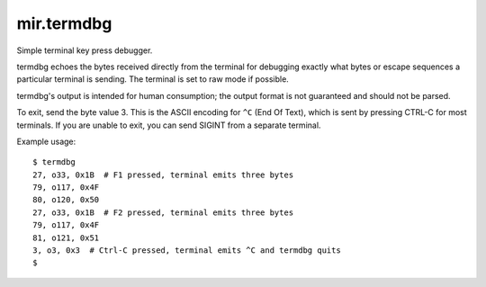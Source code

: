 mir.termdbg
=============

.. image:: https://circleci.com/gh/project-mir/mir.termdbg.svg?style=shield
   :target: https://circleci.com/gh/project-mir/mir.termdbg
   :alt: CircleCI
.. image:: https://codecov.io/gh/project-mir/mir.termdbg/branch/master/graph/badge.svg
   :target: https://codecov.io/gh/project-mir/mir.termdbg
   :alt: Codecov
.. image:: https://badge.fury.io/py/mir.termdbg.svg
   :target: https://badge.fury.io/py/mir.termdbg
   :alt: PyPi Release

Simple terminal key press debugger.

termdbg echoes the bytes received directly from the terminal for debugging
exactly what bytes or escape sequences a particular terminal is sending.  The
terminal is set to raw mode if possible.

termdbg's output is intended for human consumption; the output format is not
guaranteed and should not be parsed.

To exit, send the byte value 3.  This is the ASCII encoding for ``^C``
(End Of Text), which is sent by pressing CTRL-C for most terminals.
If you are unable to exit, you can send SIGINT from a separate
terminal.

Example usage::

  $ termdbg
  27, o33, 0x1B  # F1 pressed, terminal emits three bytes
  79, o117, 0x4F
  80, o120, 0x50
  27, o33, 0x1B  # F2 pressed, terminal emits three bytes
  79, o117, 0x4F
  81, o121, 0x51
  3, o3, 0x3  # Ctrl-C pressed, terminal emits ^C and termdbg quits
  $
